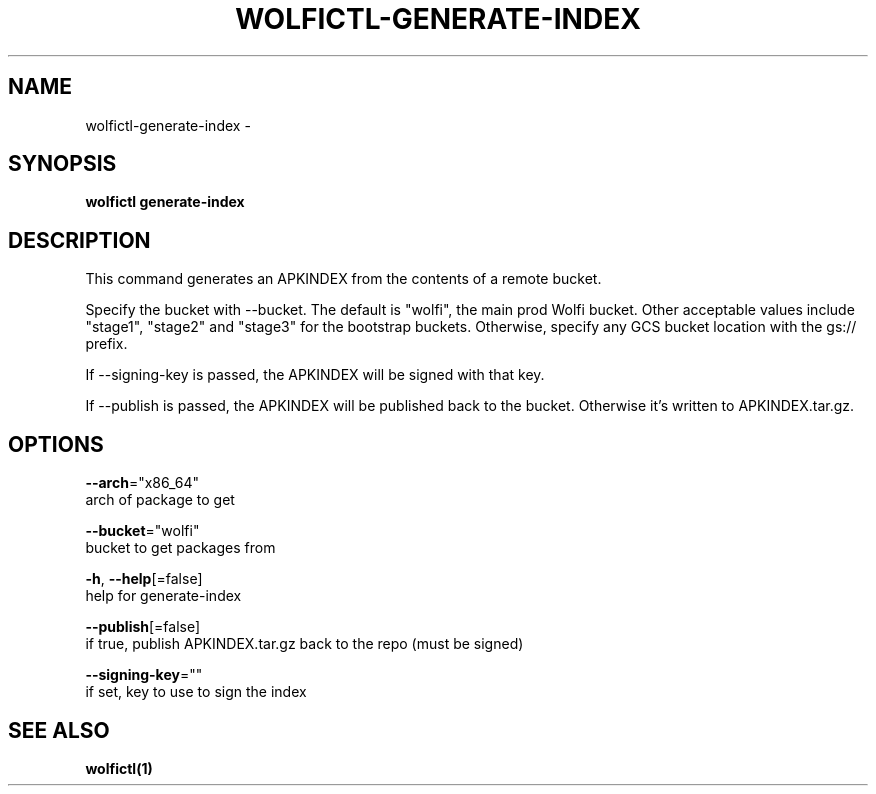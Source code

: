 .TH "WOLFICTL\-GENERATE-INDEX" "1" "" "Auto generated by spf13/cobra" "" 
.nh
.ad l


.SH NAME
.PP
wolfictl\-generate\-index \-


.SH SYNOPSIS
.PP
\fBwolfictl generate\-index\fP


.SH DESCRIPTION
.PP
This command generates an APKINDEX from the contents of a remote bucket.

.PP
Specify the bucket with \-\-bucket. The default is "wolfi", the main prod Wolfi bucket.
Other acceptable values include "stage1", "stage2" and "stage3" for the bootstrap buckets.
Otherwise, specify any GCS bucket location with the gs:// prefix.

.PP
If \-\-signing\-key is passed, the APKINDEX will be signed with that key.

.PP
If \-\-publish is passed, the APKINDEX will be published back to the bucket.
Otherwise it's written to APKINDEX.tar.gz.


.SH OPTIONS
.PP
\fB\-\-arch\fP="x86\_64"
    arch of package to get

.PP
\fB\-\-bucket\fP="wolfi"
    bucket to get packages from

.PP
\fB\-h\fP, \fB\-\-help\fP[=false]
    help for generate\-index

.PP
\fB\-\-publish\fP[=false]
    if true, publish APKINDEX.tar.gz back to the repo (must be signed)

.PP
\fB\-\-signing\-key\fP=""
    if set, key to use to sign the index


.SH SEE ALSO
.PP
\fBwolfictl(1)\fP
